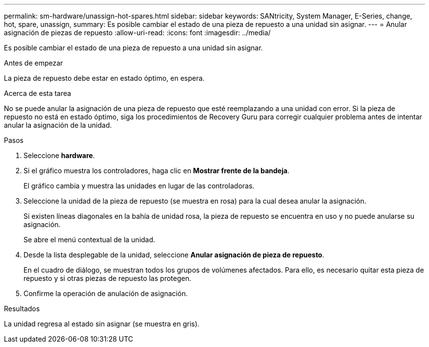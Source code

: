 ---
permalink: sm-hardware/unassign-hot-spares.html 
sidebar: sidebar 
keywords: SANtricity, System Manager, E-Series, change, hot, spare, unassign, 
summary: Es posible cambiar el estado de una pieza de repuesto a una unidad sin asignar. 
---
= Anular asignación de piezas de repuesto
:allow-uri-read: 
:icons: font
:imagesdir: ../media/


[role="lead"]
Es posible cambiar el estado de una pieza de repuesto a una unidad sin asignar.

.Antes de empezar
La pieza de repuesto debe estar en estado óptimo, en espera.

.Acerca de esta tarea
No se puede anular la asignación de una pieza de repuesto que esté reemplazando a una unidad con error. Si la pieza de repuesto no está en estado óptimo, siga los procedimientos de Recovery Guru para corregir cualquier problema antes de intentar anular la asignación de la unidad.

.Pasos
. Seleccione *hardware*.
. Si el gráfico muestra los controladores, haga clic en *Mostrar frente de la bandeja*.
+
El gráfico cambia y muestra las unidades en lugar de las controladoras.

. Seleccione la unidad de la pieza de repuesto (se muestra en rosa) para la cual desea anular la asignación.
+
Si existen líneas diagonales en la bahía de unidad rosa, la pieza de repuesto se encuentra en uso y no puede anularse su asignación.

+
Se abre el menú contextual de la unidad.

. Desde la lista desplegable de la unidad, seleccione *Anular asignación de pieza de repuesto*.
+
En el cuadro de diálogo, se muestran todos los grupos de volúmenes afectados. Para ello, es necesario quitar esta pieza de repuesto y si otras piezas de repuesto las protegen.

. Confirme la operación de anulación de asignación.


.Resultados
La unidad regresa al estado sin asignar (se muestra en gris).
